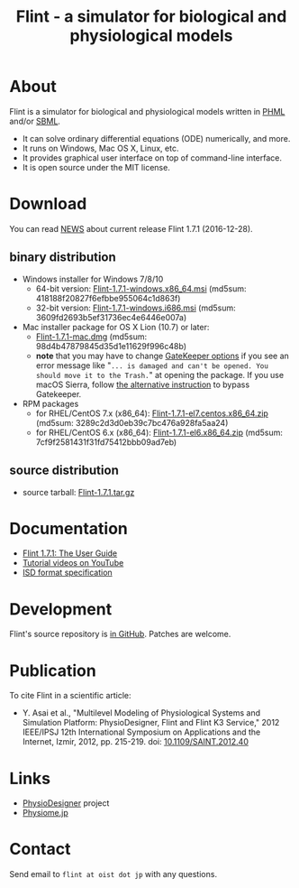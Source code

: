 #+TITLE: Flint - a simulator for biological and physiological models
#+OPTIONS: ^:nil num:nil html-postamble:nil
#+DESCRIPTION: Flint is a simulator for biological and physiological models written in PHML and SBML.
#+KEYWORDS: numerical analysis, physiome, systems biology
#+HTML_LINK_HOME: https://flintproject.github.io/
#+HTML_HEAD: <link rel="stylesheet" type="text/css" href="flint.css"/>
* About
  Flint is a simulator for biological and physiological models written in [[http://physiodesigner.org/phml/index.html][PHML]] and/or [[http://sbml.org/][SBML]].
  - It can solve ordinary differential equations (ODE) numerically, and more.
  - It runs on Windows, Mac OS X, Linux, etc.
  - It provides graphical user interface on top of command-line interface.
  - It is open source under the MIT license.
* Download
  You can read [[https://raw.githubusercontent.com/flintproject/Flint/Flint-1.7.1/NEWS.org][NEWS]] about current release Flint 1.7.1 (2016-12-28).
** binary distribution
   - Windows installer for Windows 7/8/10
     - 64-bit version: [[http://downloads.sourceforge.net/project/flintproject/Flint/Flint-1.7.1-windows.x86_64.msi][Flint-1.7.1-windows.x86_64.msi]] (md5sum: 418188f20827f6efbbe955064c1d863f)
     - 32-bit version: [[http://downloads.sourceforge.net/project/flintproject/Flint/Flint-1.7.1-windows.i686.msi][Flint-1.7.1-windows.i686.msi]] (md5sum: 3609fd2693b5ef31736ec4e6446e007a)
   - Mac installer package for OS X Lion (10.7) or later:
     - [[http://downloads.sourceforge.net/project/flintproject/Flint/Flint-1.7.1-mac.dmg][Flint-1.7.1-mac.dmg]] (md5sum: 98d4b47879845d35d1e11629f996c48b)
     - *note* that you may have to change [[https://support.apple.com/en-us/HT202491][GateKeeper options]] if you see an error message like
       "=... is damaged and can't be opened. You should move it to the Trash.="
       at opening the package. If you use macOS Sierra, follow [[http://apple.stackexchange.com/questions/243687/allow-applications-downloaded-from-anywhere-in-macos-sierra][the alternative instruction]] to bypass Gatekeeper.
   - RPM packages
     - for RHEL/CentOS 7.x (x86_64): [[http://downloads.sourceforge.net/project/flintproject/Flint/Flint-1.7.1-el7.centos.x86_64.zip][Flint-1.7.1-el7.centos.x86_64.zip]] (md5sum: 3289c2d3d0eb39c7bc476a928fa5aa24)
     - for RHEL/CentOS 6.x (x86_64): [[http://downloads.sourceforge.net/project/flintproject/Flint/Flint-1.7.1-el6.x86_64.zip][Flint-1.7.1-el6.x86_64.zip]] (md5sum: 7cf9f2581431f31fd75412bbb09ad7eb)
** source distribution
   - source tarball: [[https://github.com/flintproject/Flint/archive/Flint-1.7.1.tar.gz][Flint-1.7.1.tar.gz]]
* Documentation
  - [[http://flintproject.github.io/doc/flint-1.7.1-user-guide.pdf][Flint 1.7.1: The User Guide]]
  - [[https://www.youtube.com/user/PhysioDesigner][Tutorial videos on YouTube]]
  - [[http://www.physiodesigner.org/resources/specifications/specification_ISD.pdf][ISD format specification]]
* Development
  Flint's source repository is [[https://github.com/flintproject/flint][in GitHub]]. Patches are welcome.
* Publication
  To cite Flint in a scientific article:
  - Y. Asai et al., "Multilevel Modeling of Physiological Systems and Simulation Platform: PhysioDesigner, Flint and Flint K3 Service," 2012 IEEE/IPSJ 12th International Symposium on Applications and the Internet, Izmir, 2012, pp. 215-219.
    doi: [[https://doi.org/10.1109/SAINT.2012.40][10.1109/SAINT.2012.40]]
* Links
  - [[http://www.physiodesigner.org/][PhysioDesigner]] project
  - [[http://physiome.jp/][Physiome.jp]]
* Contact
  Send email to =flint at oist dot jp= with any questions.
